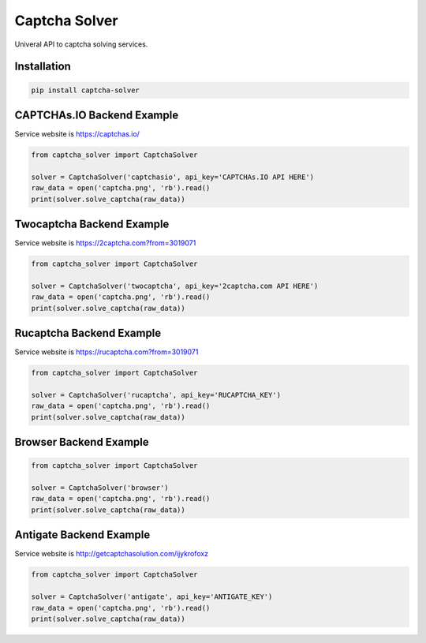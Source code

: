 ==============
Captcha Solver
==============

.. image:: https://travis-ci.org/lorien/captcha_solver.png?branch=master
    :target: https://travis-ci.org/lorien/captcha_solver?branch=master

.. image:: https://coveralls.io/repos/lorien/captcha_solver/badge.svg?branch=master
    :target: https://coveralls.io/r/lorien/captcha_solver?branch=master


Univeral API to captcha solving services.


Installation
============

.. code:: bash

    pip install captcha-solver

CAPTCHAs.IO Backend Example
==========================

Service website is https://captchas.io/

.. code:: python

    from captcha_solver import CaptchaSolver

    solver = CaptchaSolver('captchasio', api_key='CAPTCHAs.IO API HERE')
    raw_data = open('captcha.png', 'rb').read()
    print(solver.solve_captcha(raw_data))

Twocaptcha Backend Example
==========================

Service website is https://2captcha.com?from=3019071

.. code:: python

    from captcha_solver import CaptchaSolver

    solver = CaptchaSolver('twocaptcha', api_key='2captcha.com API HERE')
    raw_data = open('captcha.png', 'rb').read()
    print(solver.solve_captcha(raw_data))


Rucaptcha Backend Example
=========================

Service website is https://rucaptcha.com?from=3019071

.. code:: python

    from captcha_solver import CaptchaSolver

    solver = CaptchaSolver('rucaptcha', api_key='RUCAPTCHA_KEY')
    raw_data = open('captcha.png', 'rb').read()
    print(solver.solve_captcha(raw_data))


Browser Backend Example
=======================

.. code:: python

    from captcha_solver import CaptchaSolver

    solver = CaptchaSolver('browser')
    raw_data = open('captcha.png', 'rb').read()
    print(solver.solve_captcha(raw_data))


Antigate Backend Example
========================

Service website is http://getcaptchasolution.com/ijykrofoxz

.. code:: python

    from captcha_solver import CaptchaSolver

    solver = CaptchaSolver('antigate', api_key='ANTIGATE_KEY')
    raw_data = open('captcha.png', 'rb').read()
    print(solver.solve_captcha(raw_data))
